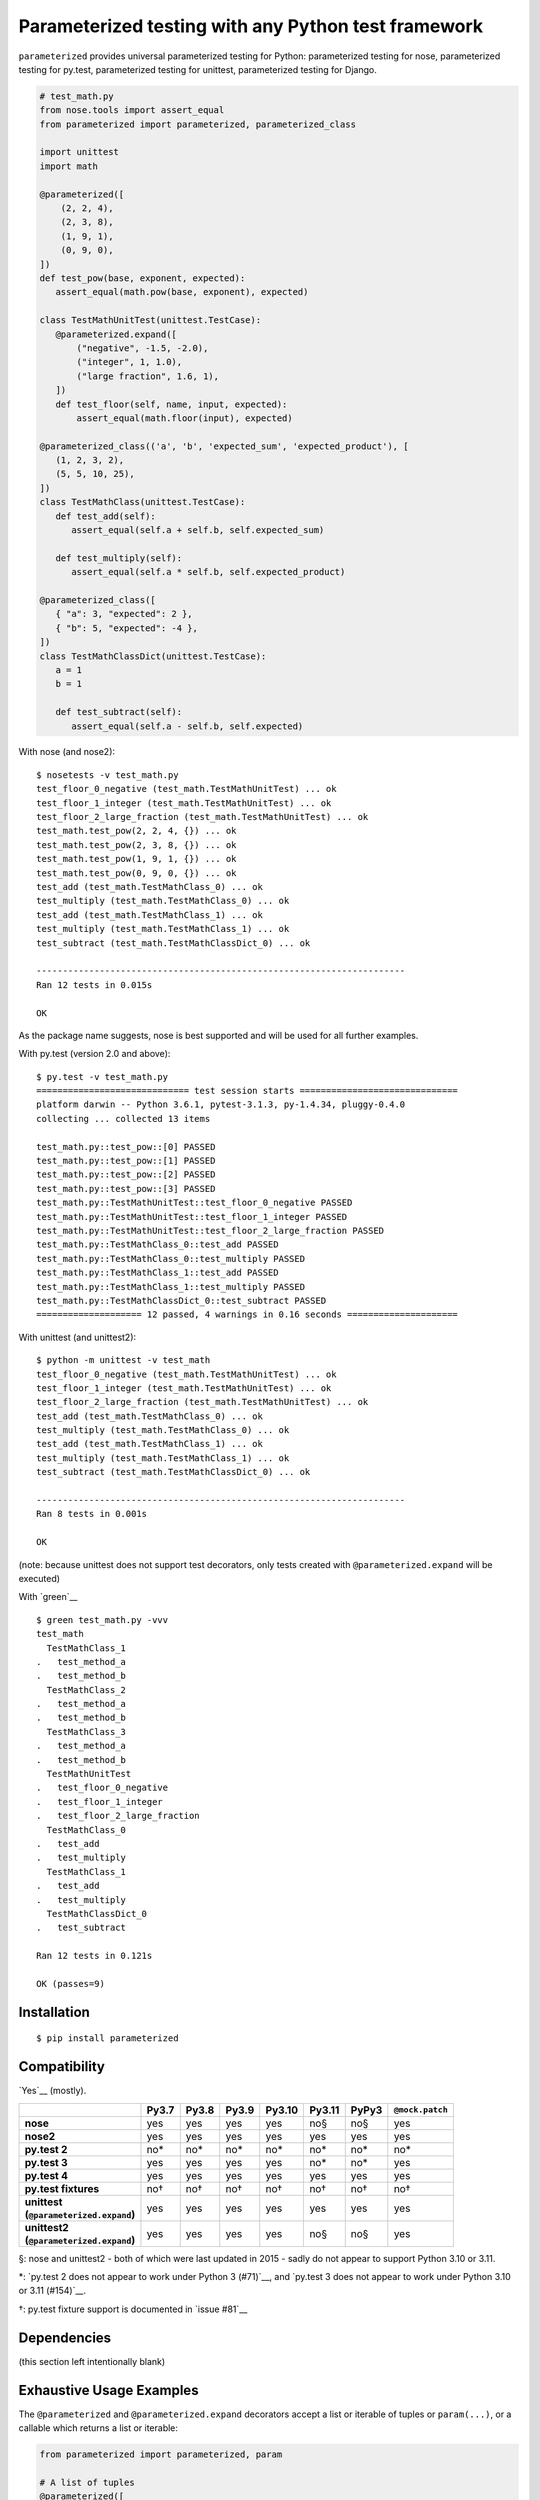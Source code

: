 Parameterized testing with any Python test framework
====================================================

.. image:: https://img.shields.io/pypi/v/parameterized
    :alt: PyPI
    :target: https://pypi.org/project/parameterized/

.. image:: https://img.shields.io/pypi/dm/parameterized
    :alt: PyPI - Downloads
    :target: https://pypi.org/project/parameterized/

.. image:: https://circleci.com/gh/wolever/parameterized.svg?style=svg
    :alt: Circle CI
    :target: https://circleci.com/gh/wolever/parameterized

``parameterized`` provides universal parameterized testing for Python:
parameterized testing for nose, parameterized testing for py.test,
parameterized testing for unittest, parameterized testing for Django.

.. code:: python

   # test_math.py
   from nose.tools import assert_equal
   from parameterized import parameterized, parameterized_class

   import unittest
   import math

   @parameterized([
       (2, 2, 4),
       (2, 3, 8),
       (1, 9, 1),
       (0, 9, 0),
   ])
   def test_pow(base, exponent, expected):
      assert_equal(math.pow(base, exponent), expected)

   class TestMathUnitTest(unittest.TestCase):
      @parameterized.expand([
          ("negative", -1.5, -2.0),
          ("integer", 1, 1.0),
          ("large fraction", 1.6, 1),
      ])
      def test_floor(self, name, input, expected):
          assert_equal(math.floor(input), expected)

   @parameterized_class(('a', 'b', 'expected_sum', 'expected_product'), [
      (1, 2, 3, 2),
      (5, 5, 10, 25),
   ])
   class TestMathClass(unittest.TestCase):
      def test_add(self):
         assert_equal(self.a + self.b, self.expected_sum)

      def test_multiply(self):
         assert_equal(self.a * self.b, self.expected_product)

   @parameterized_class([
      { "a": 3, "expected": 2 },
      { "b": 5, "expected": -4 },
   ])
   class TestMathClassDict(unittest.TestCase):
      a = 1
      b = 1

      def test_subtract(self):
         assert_equal(self.a - self.b, self.expected)


With nose (and nose2)::

    $ nosetests -v test_math.py
    test_floor_0_negative (test_math.TestMathUnitTest) ... ok
    test_floor_1_integer (test_math.TestMathUnitTest) ... ok
    test_floor_2_large_fraction (test_math.TestMathUnitTest) ... ok
    test_math.test_pow(2, 2, 4, {}) ... ok
    test_math.test_pow(2, 3, 8, {}) ... ok
    test_math.test_pow(1, 9, 1, {}) ... ok
    test_math.test_pow(0, 9, 0, {}) ... ok
    test_add (test_math.TestMathClass_0) ... ok
    test_multiply (test_math.TestMathClass_0) ... ok
    test_add (test_math.TestMathClass_1) ... ok
    test_multiply (test_math.TestMathClass_1) ... ok
    test_subtract (test_math.TestMathClassDict_0) ... ok

    ----------------------------------------------------------------------
    Ran 12 tests in 0.015s

    OK

As the package name suggests, nose is best supported and will be used for all
further examples.


With py.test (version 2.0 and above)::

    $ py.test -v test_math.py
    ============================= test session starts ==============================
    platform darwin -- Python 3.6.1, pytest-3.1.3, py-1.4.34, pluggy-0.4.0
    collecting ... collected 13 items

    test_math.py::test_pow::[0] PASSED
    test_math.py::test_pow::[1] PASSED
    test_math.py::test_pow::[2] PASSED
    test_math.py::test_pow::[3] PASSED
    test_math.py::TestMathUnitTest::test_floor_0_negative PASSED
    test_math.py::TestMathUnitTest::test_floor_1_integer PASSED
    test_math.py::TestMathUnitTest::test_floor_2_large_fraction PASSED
    test_math.py::TestMathClass_0::test_add PASSED
    test_math.py::TestMathClass_0::test_multiply PASSED
    test_math.py::TestMathClass_1::test_add PASSED
    test_math.py::TestMathClass_1::test_multiply PASSED
    test_math.py::TestMathClassDict_0::test_subtract PASSED
    ==================== 12 passed, 4 warnings in 0.16 seconds =====================

With unittest (and unittest2)::

    $ python -m unittest -v test_math
    test_floor_0_negative (test_math.TestMathUnitTest) ... ok
    test_floor_1_integer (test_math.TestMathUnitTest) ... ok
    test_floor_2_large_fraction (test_math.TestMathUnitTest) ... ok
    test_add (test_math.TestMathClass_0) ... ok
    test_multiply (test_math.TestMathClass_0) ... ok
    test_add (test_math.TestMathClass_1) ... ok
    test_multiply (test_math.TestMathClass_1) ... ok
    test_subtract (test_math.TestMathClassDict_0) ... ok

    ----------------------------------------------------------------------
    Ran 8 tests in 0.001s

    OK

(note: because unittest does not support test decorators, only tests created
with ``@parameterized.expand`` will be executed)

With `green`__ ::

    $ green test_math.py -vvv
    test_math
      TestMathClass_1
    .   test_method_a
    .   test_method_b
      TestMathClass_2
    .   test_method_a
    .   test_method_b
      TestMathClass_3
    .   test_method_a
    .   test_method_b
      TestMathUnitTest
    .   test_floor_0_negative
    .   test_floor_1_integer
    .   test_floor_2_large_fraction
      TestMathClass_0
    .   test_add
    .   test_multiply
      TestMathClass_1
    .   test_add
    .   test_multiply
      TestMathClassDict_0
    .   test_subtract

    Ran 12 tests in 0.121s

    OK (passes=9)

__ https://github.com/CleanCut/green

Installation
------------

::

    $ pip install parameterized


Compatibility
-------------

`Yes`__ (mostly).

__ https://app.circleci.com/pipelines/github/wolever/parameterized?branch=master

.. list-table::
   :header-rows: 1
   :stub-columns: 1

   * -
     - Py3.7
     - Py3.8
     - Py3.9
     - Py3.10
     - Py3.11
     - PyPy3
     - ``@mock.patch``
   * - nose
     - yes
     - yes
     - yes
     - yes
     - no§
     - no§
     - yes
   * - nose2
     - yes
     - yes
     - yes
     - yes
     - yes
     - yes
     - yes
   * - py.test 2
     - no*
     - no*
     - no*
     - no*
     - no*
     - no*
     - no*
   * - py.test 3
     - yes
     - yes
     - yes
     - yes
     - no*
     - no*
     - yes
   * - py.test 4
     - yes
     - yes
     - yes
     - yes
     - yes
     - yes
     - yes
   * - py.test fixtures
     - no†
     - no†
     - no†
     - no†
     - no†
     - no†
     - no†
   * - | unittest
       | (``@parameterized.expand``)
     - yes
     - yes
     - yes
     - yes
     - yes
     - yes
     - yes
   * - | unittest2
       | (``@parameterized.expand``)
     - yes
     - yes
     - yes
     - yes
     - no§
     - no§
     - yes

§: nose and unittest2 - both of which were last updated in 2015 - sadly do not
appear to support Python 3.10 or 3.11.

\*: `py.test 2 does not appear to work under Python 3 (#71)`__, and
`py.test 3 does not appear to work under Python 3.10 or 3.11 (#154)`__.

†: py.test fixture support is documented in `issue #81`__


__ https://github.com/wolever/parameterized/issues/71
__ https://github.com/wolever/parameterized/issues/154
__ https://github.com/wolever/parameterized/issues/34
__ https://github.com/wolever/parameterized/issues/81

Dependencies
------------

(this section left intentionally blank)


Exhaustive Usage Examples
--------------------------

The ``@parameterized`` and ``@parameterized.expand`` decorators accept a list
or iterable of tuples or ``param(...)``, or a callable which returns a list or
iterable:

.. code:: python

    from parameterized import parameterized, param

    # A list of tuples
    @parameterized([
        (2, 3, 5),
        (3, 5, 8),
    ])
    def test_add(a, b, expected):
        assert_equal(a + b, expected)

    # A list of params
    @parameterized([
        param("10", 10),
        param("10", 16, base=16),
    ])
    def test_int(str_val, expected, base=10):
        assert_equal(int(str_val, base=base), expected)

    # An iterable of params
    @parameterized(
        param.explicit(*json.loads(line))
        for line in open("testcases.jsons")
    )
    def test_from_json_file(...):
        ...

    # A callable which returns a list of tuples
    def load_test_cases():
        return [
            ("test1", ),
            ("test2", ),
        ]
    @parameterized(load_test_cases)
    def test_from_function(name):
        ...

.. **

Note that, when using an iterator or a generator, all the items will be loaded
into memory before the start of the test run (we do this explicitly to ensure
that generators are exhausted exactly once in multi-process or multi-threaded
testing environments).

The ``@parameterized`` decorator can be used test class methods, and standalone
functions:

.. code:: python

    from parameterized import parameterized

    class AddTest(object):
        @parameterized([
            (2, 3, 5),
        ])
        def test_add(self, a, b, expected):
            assert_equal(a + b, expected)

    @parameterized([
        (2, 3, 5),
    ])
    def test_add(a, b, expected):
        assert_equal(a + b, expected)


And ``@parameterized.expand`` can be used to generate test methods in
situations where test generators cannot be used (for example, when the test
class is a subclass of ``unittest.TestCase``):

.. code:: python

    import unittest
    from parameterized import parameterized

    class AddTestCase(unittest.TestCase):
        @parameterized.expand([
            ("2 and 3", 2, 3, 5),
            ("3 and 5", 3, 5, 8),
        ])
        def test_add(self, _, a, b, expected):
            assert_equal(a + b, expected)

Will create the test cases::

    $ nosetests example.py
    test_add_0_2_and_3 (example.AddTestCase) ... ok
    test_add_1_3_and_5 (example.AddTestCase) ... ok

    ----------------------------------------------------------------------
    Ran 2 tests in 0.001s

    OK

Note that ``@parameterized.expand`` works by creating new methods on the test
class. If the first parameter is a string, that string will be added to the end
of the method name. For example, the test case above will generate the methods
``test_add_0_2_and_3`` and ``test_add_1_3_and_5``.

The names of the test cases generated by ``@parameterized.expand`` can be
customized using the ``name_func`` keyword argument. The value should
be a function which accepts three arguments: ``testcase_func``, ``param_num``,
and ``params``, and it should return the name of the test case.
``testcase_func`` will be the function to be tested, ``param_num`` will be the
index of the test case parameters in the list of parameters, and ``param``
(an instance of ``param``) will be the parameters which will be used.

.. code:: python

    import unittest
    from parameterized import parameterized

    def custom_name_func(testcase_func, param_num, param):
        return "%s_%s" %(
            testcase_func.__name__,
            parameterized.to_safe_name("_".join(str(x) for x in param.args)),
        )

    class AddTestCase(unittest.TestCase):
        @parameterized.expand([
            (2, 3, 5),
            (2, 3, 5),
        ], name_func=custom_name_func)
        def test_add(self, a, b, expected):
            assert_equal(a + b, expected)

Will create the test cases::

    $ nosetests example.py
    test_add_1_2_3 (example.AddTestCase) ... ok
    test_add_2_3_5 (example.AddTestCase) ... ok

    ----------------------------------------------------------------------
    Ran 2 tests in 0.001s

    OK


The ``param(...)`` helper class stores the parameters for one specific test
case.  It can be used to pass keyword arguments to test cases:

.. code:: python

    from parameterized import parameterized, param

    @parameterized([
        param("10", 10),
        param("10", 16, base=16),
    ])
    def test_int(str_val, expected, base=10):
        assert_equal(int(str_val, base=base), expected)


If test cases have a docstring, the parameters for that test case will be
appended to the first line of the docstring. This behavior can be controlled
with the ``doc_func`` argument:

.. code:: python

    from parameterized import parameterized

    @parameterized([
        (1, 2, 3),
        (4, 5, 9),
    ])
    def test_add(a, b, expected):
        """ Test addition. """
        assert_equal(a + b, expected)

    def my_doc_func(func, num, param):
        return "%s: %s with %s" %(num, func.__name__, param)

    @parameterized([
        (5, 4, 1),
        (9, 6, 3),
    ], doc_func=my_doc_func)
    def test_subtraction(a, b, expected):
        assert_equal(a - b, expected)

::

    $ nosetests example.py
    Test addition. [with a=1, b=2, expected=3] ... ok
    Test addition. [with a=4, b=5, expected=9] ... ok
    0: test_subtraction with param(*(5, 4, 1)) ... ok
    1: test_subtraction with param(*(9, 6, 3)) ... ok

    ----------------------------------------------------------------------
    Ran 4 tests in 0.001s

    OK

Finally ``@parameterized_class`` parameterizes an entire class, using
either a list of attributes, or a list of dicts that will be applied to the
class:

.. code:: python

    from yourapp.models import User
    from parameterized import parameterized_class

    @parameterized_class([
       { "username": "user_1", "access_level": 1 },
       { "username": "user_2", "access_level": 2, "expected_status_code": 404 },
    ])
    class TestUserAccessLevel(TestCase):
       expected_status_code = 200

       def setUp(self):
          self.client.force_login(User.objects.get(username=self.username)[0])

       def test_url_a(self):
          response = self.client.get('/url')
          self.assertEqual(response.status_code, self.expected_status_code)

       def tearDown(self):
          self.client.logout()


    @parameterized_class(("username", "access_level", "expected_status_code"), [
       ("user_1", 1, 200),
       ("user_2", 2, 404)
    ])
    class TestUserAccessLevel(TestCase):
       def setUp(self):
          self.client.force_login(User.objects.get(username=self.username)[0])

       def test_url_a(self):
          response = self.client.get("/url")
          self.assertEqual(response.status_code, self.expected_status_code)

       def tearDown(self):
          self.client.logout()


The ``@parameterized_class`` decorator accepts a ``class_name_func`` argument,
which controls the name of the parameterized classes generated by
``@parameterized_class``:

.. code:: python

    from parameterized import parameterized, parameterized_class

    def get_class_name(cls, num, params_dict):
        # By default the generated class named includes either the "name"
        # parameter (if present), or the first string value. This example shows
        # multiple parameters being included in the generated class name:
        return "%s_%s_%s%s" %(
            cls.__name__,
            num,
            parameterized.to_safe_name(params_dict['a']),
            parameterized.to_safe_name(params_dict['b']),
        )

    @parameterized_class([
       { "a": "hello", "b": " world!", "expected": "hello world!" },
       { "a": "say ", "b": " cheese :)", "expected": "say cheese :)" },
    ], class_name_func=get_class_name)
    class TestConcatenation(TestCase):
      def test_concat(self):
          self.assertEqual(self.a + self.b, self.expected)

::

    $ nosetests -v test_math.py
    test_concat (test_concat.TestConcatenation_0_hello_world_) ... ok
    test_concat (test_concat.TestConcatenation_0_say_cheese__) ... ok


Using with Single Parameters
............................

If a test function only accepts one parameter and the value is not iterable,
then it is possible to supply a list of values without wrapping each one in a
tuple:

.. code:: python

   @parameterized([1, 2, 3])
   def test_greater_than_zero(value):
      assert value > 0

Note, however, that if the single parameter *is* iterable (such as a list or
tuple), then it *must* be wrapped in a tuple, list, or the ``param(...)``
helper:

.. code:: python

   @parameterized([
      ([1, 2, 3], ),
      ([3, 3], ),
      ([6], ),
   ])
   def test_sums_to_6(numbers):
      assert sum(numbers) == 6

(note, also, that Python requires single element tuples to be defined with a
trailing comma: ``(foo, )``)


Using with ``@mock.patch``
..........................

``parameterized`` can be used with ``mock.patch``, but the argument ordering
can be confusing. The ``@mock.patch(...)`` decorator must come *below* the
``@parameterized(...)``, and the mocked parameters must come *last*:

.. code:: python

   class TestOS(object):
      @parameterized(...)
      @mock.patch("os.fdopen")
      @mock.patch("os.umask")
      def test_method(self, param1, param2, ..., mock_umask, mock_fdopen):
         ...

Note 1: the same holds true when using ``@parameterized.expand``.

Note 2: using ``@mock.patch`` as a class decorator is supported for all test
runners *except* ``pytest>=4``

Parameterized testing with Django
.................................

``parameterized`` enables parameterized testing with Django with 
``@parameterized.expand``::

    from django.test import TestCase

    class DjangoTestCase(TestCase):
        @parameterized.expand([
            ("negative", -1.5, -2.0),
            ("integer", 1, 1.0),
            ("large fraction", 1.6, 1),
        ])
        def test_floor(self, name, input, expected):
            assert_equal(math.floor(input), expected)

Which will yield::

    $ python manage.py test
    ...
    test_floor_0_negative (test_math.DjangoTestCase) ... ok
    test_floor_1_integer (test_math.DjangoTestCase) ... ok
    test_floor_2_large_fraction (test_math.DjangoTestCase) ... ok


Migrating from ``nose-parameterized`` to ``parameterized``
----------------------------------------------------------

To migrate a codebase from ``nose-parameterized`` to ``parameterized``:

1. Update your requirements file, replacing ``nose-parameterized`` with
   ``parameterized``.

2. Replace all references to ``nose_parameterized`` with ``parameterized``::

    $ perl -pi -e 's/nose_parameterized/parameterized/g' your-codebase/

3. You're done!


FAQ
---

What happened to Python 2.X, 3.5, and 3.6 support?
    As of version 0.9.0, ``parameterized`` no longer supports Python 2.X, 3.5,
    or 3.6.  Previous versions of ``parameterized`` - 0.8.1 being the latest -
    will continue to work, but will not receive any new features or bug fixes.

What do you mean when you say "nose is best supported"?
    There are small caveats with ``py.test`` and ``unittest``: ``py.test``
    does not show the parameter values (ex, it will show ``test_add[0]``
    instead of ``test_add[1, 2, 3]``), and ``unittest``/``unittest2`` do not
    support test generators so ``@parameterized.expand`` must be used.

Why not use ``@pytest.mark.parametrize``?
    Because spelling is difficult. Also, ``parameterized`` doesn't require you
    to repeat argument names, and (using ``param``) it supports optional
    keyword arguments.

Why do I get an ``AttributeError: 'function' object has no attribute 'expand'`` with ``@parameterized.expand``?
    You've likely installed the ``parametrized`` (note the missing *e*)
    package. Use ``parameterized`` (with the *e*) instead and you'll be all
    set.

What happened to ``nose-parameterized``?
    Originally only nose was supported. But now everything is supported, and it
    only made sense to change the name!

What is the ``no value for arguments`` error when using ``pytest>=4``?
    The ``no value for arguments`` error occurs with ``pytest>=4`` when the
    parameters for a method do not supply values for all the test function
    arguments.

    For example, consider::

        @parameterized([
            (1, ),
            (2, 3),
        ])
        def test_foo(a, b):
            pass

    In this case, the error will be ``no value for arguments: 'b' with 
    paramters (1, )``, because the parameter ``(1, )`` does not provide
    a value for the argument ``b``.

    Because ``pytest.mark.parametrized`` - which is used to implement
    parametrized testing with ``pytest>=4`` - depends fairly heavily on
    argument names, this can also come up if other decorators are used (for
    example, if ``@mock.patch`` is used as a class decorator).
